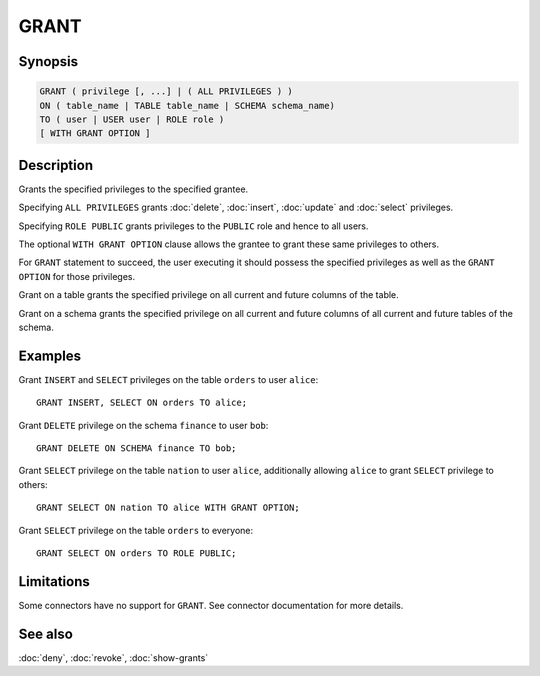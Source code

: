=====
GRANT
=====

Synopsis
--------

.. code-block:: text

    GRANT ( privilege [, ...] | ( ALL PRIVILEGES ) )
    ON ( table_name | TABLE table_name | SCHEMA schema_name)
    TO ( user | USER user | ROLE role )
    [ WITH GRANT OPTION ]

Description
-----------

Grants the specified privileges to the specified grantee.

Specifying ``ALL PRIVILEGES`` grants :doc:`delete`, :doc:`insert`, :doc:`update` and :doc:`select` privileges.

Specifying ``ROLE PUBLIC`` grants privileges to the ``PUBLIC`` role and hence to all users.

The optional ``WITH GRANT OPTION`` clause allows the grantee to grant these same privileges to others.

For ``GRANT`` statement to succeed, the user executing it should possess the specified privileges as well as the ``GRANT OPTION`` for those privileges.

Grant on a table grants the specified privilege on all current and future columns of the table.

Grant on a schema grants the specified privilege on all current and future columns of all current and future tables of the schema.

Examples
--------

Grant ``INSERT`` and ``SELECT`` privileges on the table ``orders`` to user ``alice``::

    GRANT INSERT, SELECT ON orders TO alice;

Grant ``DELETE`` privilege on the schema ``finance`` to user ``bob``::

    GRANT DELETE ON SCHEMA finance TO bob;

Grant ``SELECT`` privilege on the table ``nation`` to user ``alice``, additionally allowing ``alice`` to grant ``SELECT`` privilege to others::

    GRANT SELECT ON nation TO alice WITH GRANT OPTION;

Grant ``SELECT`` privilege on the table ``orders`` to everyone::

    GRANT SELECT ON orders TO ROLE PUBLIC;

Limitations
-----------

Some connectors have no support for ``GRANT``.
See connector documentation for more details.

See also
--------

:doc:`deny`, :doc:`revoke`, :doc:`show-grants`
